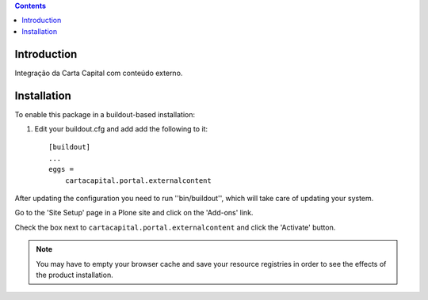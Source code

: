 .. contents::

Introduction
------------

Integração da Carta Capital com conteúdo externo.

Installation
------------

To enable this package in a buildout-based installation:

1. Edit your buildout.cfg and add add the following to it::

    [buildout]
    ...
    eggs =
        cartacapital.portal.externalcontent

After updating the configuration you need to run ''bin/buildout'', which will
take care of updating your system.

Go to the 'Site Setup' page in a Plone site and click on the 'Add-ons' link.

Check the box next to ``cartacapital.portal.externalcontent`` and click the
'Activate' button.

.. Note::
    You may have to empty your browser cache and save your resource registries
    in order to see the effects of the product installation.
